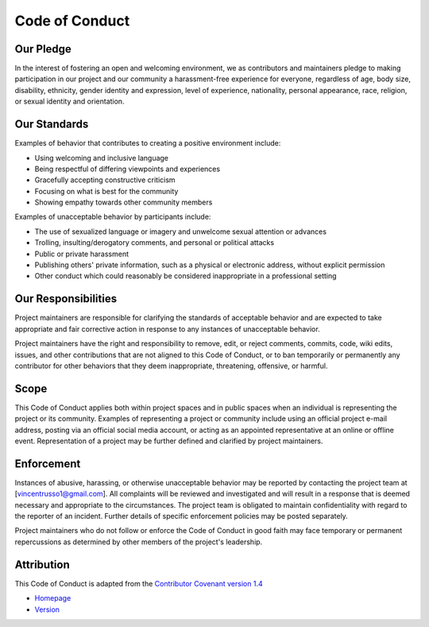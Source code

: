 ================
Code of Conduct
================

-----------
Our Pledge
-----------

In the interest of fostering an open and welcoming environment, we as
contributors and maintainers pledge to making participation in our project and
our community a harassment-free experience for everyone, regardless of age, body
size, disability, ethnicity, gender identity and expression, level of 
experience, nationality, personal appearance, race, religion, or sexual identity
and orientation.

-------------
Our Standards
-------------

Examples of behavior that contributes to creating a positive environment
include:

-    Using welcoming and inclusive language
-    Being respectful of differing viewpoints and experiences
-    Gracefully accepting constructive criticism
-    Focusing on what is best for the community
-    Showing empathy towards other community members

Examples of unacceptable behavior by participants include:

-    The use of sexualized language or imagery and unwelcome sexual attention or 
     advances
-    Trolling, insulting/derogatory comments, and personal or political attacks
-    Public or private harassment
-    Publishing others' private information, such as a physical or electronic
     address, without explicit permission
-    Other conduct which could reasonably be considered inappropriate in a
     professional setting

--------------------
Our Responsibilities
--------------------

Project maintainers are responsible for clarifying the standards of acceptable
behavior and are expected to take appropriate and fair corrective action in
response to any instances of unacceptable behavior.

Project maintainers have the right and responsibility to remove, edit, or
reject comments, commits, code, wiki edits, issues, and other contributions
that are not aligned to this Code of Conduct, or to ban temporarily or
permanently any contributor for other behaviors that they deem inappropriate,
threatening, offensive, or harmful.

------
Scope
------

This Code of Conduct applies both within project spaces and in public spaces
when an individual is representing the project or its community. Examples of
representing a project or community include using an official project e-mail
address, posting via an official social media account, or acting as an appointed
representative at an online or offline event. Representation of a project may be
further defined and clarified by project maintainers.

------------
Enforcement
------------

Instances of abusive, harassing, or otherwise unacceptable behavior may be
reported by contacting the project team at [vincentrusso1@gmail.com]. All
complaints will be reviewed and investigated and will result in a response that
is deemed necessary and appropriate to the circumstances. The project team is
obligated to maintain confidentiality with regard to the reporter of an incident.
Further details of specific enforcement policies may be posted separately.

Project maintainers who do not follow or enforce the Code of Conduct in good
faith may face temporary or permanent repercussions as determined by other
members of the project's leadership.

-----------
Attribution
-----------

This Code of Conduct is adapted from the
`Contributor Covenant version 1.4 <http://contributor-covenant.org/version/1/4>`_

- `Homepage <http://contributor-covenant.org>`_
- `Version <http://contributor-covenant.org/version/1/4/>`_
